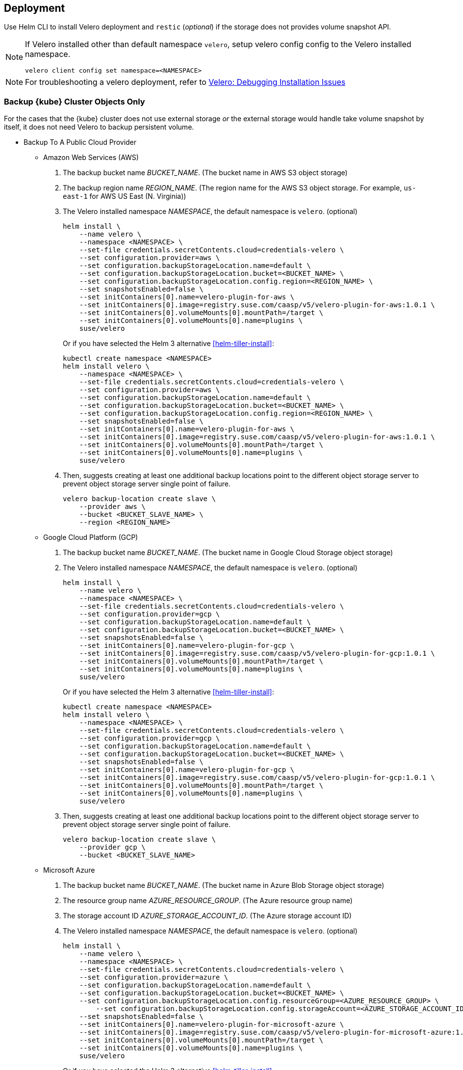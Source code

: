 == Deployment

Use Helm CLI to install Velero deployment and `restic` (_optional_) if the storage does not provides volume snapshot API.

[NOTE]
====
If Velero installed other than default namespace `velero`, setup velero config config to the Velero installed namespace.
----
velero client config set namespace=<NAMESPACE>
----
====

[NOTE]
====
For troubleshooting a velero deployment, refer to link:https://velero.io/docs/v1.3.1/debugging-install/[Velero: Debugging Installation Issues]
====

=== Backup {kube} Cluster Objects Only

For the cases that the {kube} cluster does not use external storage _or_ the external storage would handle take volume snapshot by itself, it does not need Velero to backup persistent volume.

* Backup To A Public Cloud Provider

** Amazon Web Services (AWS)
. The backup bucket name _BUCKET_NAME_. (The bucket name in AWS S3 object storage)
. The backup region name _REGION_NAME_. (The region name for the AWS S3 object storage. For example, `us-east-1` for AWS US East (N. Virginia))
. The Velero installed namespace _NAMESPACE_, the default namespace is `velero`. (optional)
+
[source,bash]
----
helm install \
    --name velero \
    --namespace <NAMESPACE> \
    --set-file credentials.secretContents.cloud=credentials-velero \
    --set configuration.provider=aws \
    --set configuration.backupStorageLocation.name=default \
    --set configuration.backupStorageLocation.bucket=<BUCKET_NAME> \
    --set configuration.backupStorageLocation.config.region=<REGION_NAME> \
    --set snapshotsEnabled=false \
    --set initContainers[0].name=velero-plugin-for-aws \
    --set initContainers[0].image=registry.suse.com/caasp/v5/velero-plugin-for-aws:1.0.1 \
    --set initContainers[0].volumeMounts[0].mountPath=/target \
    --set initContainers[0].volumeMounts[0].name=plugins \
    suse/velero
----
Or if you have selected the Helm 3 alternative <<helm-tiller-install>>:
+
[source,bash]
----
kubectl create namespace <NAMESPACE>
helm install velero \
    --namespace <NAMESPACE> \
    --set-file credentials.secretContents.cloud=credentials-velero \
    --set configuration.provider=aws \
    --set configuration.backupStorageLocation.name=default \
    --set configuration.backupStorageLocation.bucket=<BUCKET_NAME> \
    --set configuration.backupStorageLocation.config.region=<REGION_NAME> \
    --set snapshotsEnabled=false \
    --set initContainers[0].name=velero-plugin-for-aws \
    --set initContainers[0].image=registry.suse.com/caasp/v5/velero-plugin-for-aws:1.0.1 \
    --set initContainers[0].volumeMounts[0].mountPath=/target \
    --set initContainers[0].volumeMounts[0].name=plugins \
    suse/velero
----

. Then, suggests creating at least one additional backup locations point to the different object storage server to prevent object storage server single point of failure.
+
[source,bash]
----
velero backup-location create slave \
    --provider aws \
    --bucket <BUCKET_SLAVE_NAME> \
    --region <REGION_NAME>
----

** Google Cloud Platform (GCP)
. The backup bucket name _BUCKET_NAME_. (The bucket name in Google Cloud Storage object storage)
. The Velero installed namespace _NAMESPACE_, the default namespace is `velero`. (optional)
+
[source,bash]
----
helm install \
    --name velero \
    --namespace <NAMESPACE> \
    --set-file credentials.secretContents.cloud=credentials-velero \
    --set configuration.provider=gcp \
    --set configuration.backupStorageLocation.name=default \
    --set configuration.backupStorageLocation.bucket=<BUCKET_NAME> \
    --set snapshotsEnabled=false \
    --set initContainers[0].name=velero-plugin-for-gcp \
    --set initContainers[0].image=registry.suse.com/caasp/v5/velero-plugin-for-gcp:1.0.1 \
    --set initContainers[0].volumeMounts[0].mountPath=/target \
    --set initContainers[0].volumeMounts[0].name=plugins \
    suse/velero
----
Or if you have selected the Helm 3 alternative <<helm-tiller-install>>:
+
[source,bash]
----
kubectl create namespace <NAMESPACE>
helm install velero \
    --namespace <NAMESPACE> \
    --set-file credentials.secretContents.cloud=credentials-velero \
    --set configuration.provider=gcp \
    --set configuration.backupStorageLocation.name=default \
    --set configuration.backupStorageLocation.bucket=<BUCKET_NAME> \
    --set snapshotsEnabled=false \
    --set initContainers[0].name=velero-plugin-for-gcp \
    --set initContainers[0].image=registry.suse.com/caasp/v5/velero-plugin-for-gcp:1.0.1 \
    --set initContainers[0].volumeMounts[0].mountPath=/target \
    --set initContainers[0].volumeMounts[0].name=plugins \
    suse/velero
----

. Then, suggests creating at least one additional backup locations point to the different object storage server to prevent object storage server single point of failure.
+
[source,bash]
----
velero backup-location create slave \
    --provider gcp \
    --bucket <BUCKET_SLAVE_NAME>
----

** Microsoft Azure
. The backup bucket name _BUCKET_NAME_. (The bucket name in Azure Blob Storage	 object storage)
. The resource group name __AZURE_RESOURCE_GROUP__. (The Azure resource group name)
. The storage account ID __AZURE_STORAGE_ACCOUNT_ID__. (The Azure storage account ID)
. The Velero installed namespace _NAMESPACE_, the default namespace is `velero`. (optional)
+
[source,bash]
----
helm install \
    --name velero \
    --namespace <NAMESPACE> \
    --set-file credentials.secretContents.cloud=credentials-velero \
    --set configuration.provider=azure \
    --set configuration.backupStorageLocation.name=default \
    --set configuration.backupStorageLocation.bucket=<BUCKET_NAME> \
    --set configuration.backupStorageLocation.config.resourceGroup=<AZURE_RESOURCE_GROUP> \
	--set configuration.backupStorageLocation.config.storageAccount=<AZURE_STORAGE_ACCOUNT_ID> \
    --set snapshotsEnabled=false \
    --set initContainers[0].name=velero-plugin-for-microsoft-azure \
    --set initContainers[0].image=registry.suse.com/caasp/v5/velero-plugin-for-microsoft-azure:1.0.1 \
    --set initContainers[0].volumeMounts[0].mountPath=/target \
    --set initContainers[0].volumeMounts[0].name=plugins \
    suse/velero
----
Or if you have selected the Helm 3 alternative <<helm-tiller-install>>:
+
[source,bash]
----
kubectl create namespace <NAMESPACE>
helm install velero \
    --namespace <NAMESPACE> \
    --set-file credentials.secretContents.cloud=credentials-velero \
    --set configuration.provider=azure \
    --set configuration.backupStorageLocation.name=default \
    --set configuration.backupStorageLocation.bucket=<BUCKET_NAME> \
    --set configuration.backupStorageLocation.config.resourceGroup=<AZURE_RESOURCE_GROUP> \
        --set configuration.backupStorageLocation.config.storageAccount=<AZURE_STORAGE_ACCOUNT_ID> \
    --set snapshotsEnabled=false \
    --set initContainers[0].name=velero-plugin-for-microsoft-azure \
    --set initContainers[0].image=registry.suse.com/caasp/v5/velero-plugin-for-microsoft-azure:1.0.1 \
    --set initContainers[0].volumeMounts[0].mountPath=/target \
    --set initContainers[0].volumeMounts[0].name=plugins \
    suse/velero
----

. Then, suggests creating at least one additional backup locations point to the different object storage server to prevent object storage server single point of failure.
+
[source,bash]
----
velero backup-location create slave \
    --provider azure \
    --bucket <BUCKET_SLAVE_NAME> \
    --region resourceGroup=<AZURE_RESOURCE_GROUP>,storageAccount=<AZURE_STORAGE_ACCOUNT_ID>
----

* Backup To A S3-Compatible Provider

. The backup bucket name _BUCKET_NAME_. (The bucket name in S3-compatible object storage)
. The backup region name _REGION_NAME_. (The region name for the S3-compatible object storage. For example, radosgw _or_ master/slave if you have HA -compatible object storage backups)
. The S3-compatible object storage simulates the S3-compatible object storage. Therefore, the configuration for S3-compatible object storage has to setup additional configurations.
+
[source,bash]
----
configuration.backupStorageLocation.config.s3ForcePathStyle=true
configuration.backupStorageLocation.config.s3Url=<S3_COMPATIBLE_STORAGE_SERVER__URL>
----
+
[source,bash]
----
helm install \
    --name velero \
    --namespace <NAMESPACE> \
    --set-file credentials.secretContents.cloud=credentials-velero \
    --set configuration.provider=aws \
    --set configuration.backupStorageLocation.name=default \
    --set configuration.backupStorageLocation.bucket=<BUCKET_NAME> \
    --set configuration.backupStorageLocation.config.region=<REGION_NAME> \
    --set configuration.backupStorageLocation.config.s3ForcePathStyle=true \
    --set configuration.backupStorageLocation.config.s3Url=<S3_COMPATIBLE_STORAGE_SERVER_URL> \
    --set snapshotsEnabled=false \
    --set initContainers[0].name=velero-plugin-for-aws \
    --set initContainers[0].image=registry.suse.com/caasp/v4/velero-plugin-for-aws:1.0.1 \
    --set initContainers[0].volumeMounts[0].mountPath=/target \
    --set initContainers[0].volumeMounts[0].name=plugins \
    suse/velero
----

. Then, suggests creating at least one additional backup location point to the different object storage server to prevent object storage server single point of failure.
+
[source,bash]
----
velero backup-location create slave \
    --provider aws \
    --bucket <BUCKET_SLAVE_NAME> \
    --config region=slave,s3ForcePathStyle=true,s3Url=<S3_COMPATIBLE_STORAGE_SERVER_URL>
----

=== Backup {kube} Cluster

For the case that the {kube} cluster uses external storage _and_ the external storage would not handle volume snapshot by itself (either external storage does not support volume snapshot _or_ administrator want use velero to take volume snapshot when velero do cluster backup).

* Backup To A Public Cloud Provider

** Amazon Web Services (AWS)
. The backup bucket name _BUCKET_NAME_. (The bucket name in AWS S3 object storage)
. The backup region name _REGION_NAME_. (The region name for the AWS S3 object storage. For example, `us-east-1` for AWS US East (N. Virginia))
. The Velero installed namespace _NAMESPACE_, the default namespace is `velero`. (optional)
+
[IMPORTANT]
====
If the {kube} cluster in AWS and uses AWS EBS as storage, please remove the
----
--set deployRestic=true \
----
at below in order to use AWS EBS volume snapshot API to take volume snapshot.
Otherwise, it would install restic and velero server will use restic to take volume snapshot and the volume data will stores to AWS S3 bucket.
====
+
[source,bash]
----
helm install \
    --name velero \
    --namespace <NAMESPACE> \
    --set-file credentials.secretContents.cloud=credentials-velero \
    --set configuration.provider=aws \
    --set configuration.backupStorageLocation.name=default \
    --set configuration.backupStorageLocation.bucket=<BUCKET_NAME> \
    --set configuration.backupStorageLocation.config.region=<REGION_NAME> \
    --set snapshotsEnabled=true \
    --set deployRestic=true \
    --set configuration.volumeSnapshotLocation.name=default \
    --set configuration.volumeSnapshotLocation.config.region=<REGION_NAME> \
    --set initContainers[0].name=velero-plugin-for-aws \
    --set initContainers[0].image=registry.suse.com/caasp/v5/velero-plugin-for-aws:1.0.1 \
    --set initContainers[0].volumeMounts[0].mountPath=/target \
    --set initContainers[0].volumeMounts[0].name=plugins \
    suse/velero
----
Or if you have selected the Helm 3 alternative <<helm-tiller-install>>:
+
[source,bash]
----
kubectl create namespace <NAMESPACE>
helm install velero \
    --namespace <NAMESPACE> \
    --set-file credentials.secretContents.cloud=credentials-velero \
    --set configuration.provider=aws \
    --set configuration.backupStorageLocation.name=default \
    --set configuration.backupStorageLocation.bucket=<BUCKET_NAME> \
    --set configuration.backupStorageLocation.config.region=<REGION_NAME> \
    --set snapshotsEnabled=true \
    --set deployRestic=true \
    --set configuration.volumeSnapshotLocation.name=default \
    --set configuration.volumeSnapshotLocation.config.region=<REGION_NAME> \
    --set initContainers[0].name=velero-plugin-for-aws \
    --set initContainers[0].image=registry.suse.com/caasp/v5/velero-plugin-for-aws:1.0.1 \
    --set initContainers[0].volumeMounts[0].mountPath=/target \
    --set initContainers[0].volumeMounts[0].name=plugins \
    suse/velero
----

. Then, suggest to create at least one additional backup locations point to the different object storage server to prevent object storage server single point of failure.
+
[source,bash]
----
velero backup-location create slave \
    --provider aws \
    --bucket <BUCKET_SLAVE_NAME> \
    --config region=<REGION_NAME>
----

** Google Cloud Platform (GCP)
. The backup bucket name _BUCKET_NAME_. (The bucket name in Google Cloud Storage object storage)
. The Velero installed namespace _NAMESPACE_, the default namespace is `velero`. (optional)
// TODO: enable this once skuba supports deploys on GCP
// +
// [IMPORTANT]
// ====
// If the {kube} cluster in GCP and uses Google Compute Engine Disks as storage, please remove the
// ----
// --set deployRestic=true \
// ----
// at below in order to use Google Compute Engine Disks snapshot API to take volume snapshot.
// Otherwise, it would install restic and velero server will use restic to take volume snapshot and the volume data will stores to  Google Cloud Storage bucket.
// ====
+
[source,bash]
----
helm install \
    --name velero \
    --namespace <NAMESPACE> \
    --set-file credentials.secretContents.cloud=credentials-velero \
    --set configuration.provider=gcp \
    --set configuration.backupStorageLocation.name=default \
    --set configuration.backupStorageLocation.bucket=<BUCKET_NAME> \
    --set snapshotsEnabled=true \
    --set deployRestic=true \
    --set configuration.volumeSnapshotLocation.name=default \
    --set initContainers[0].name=velero-plugin-for-gcp \
    --set initContainers[0].image=registry.suse.com/caasp/v5/velero-plugin-for-gcp:1.0.1 \
    --set initContainers[0].volumeMounts[0].mountPath=/target \
    --set initContainers[0].volumeMounts[0].name=plugins \
    suse/velero
----
Or if you have selected the Helm 3 alternative <<helm-tiller-install>>:
+
[source,bash]
----
kubectl create namespace <NAMESPACE>
helm install velero \
    --namespace <NAMESPACE> \
    --set-file credentials.secretContents.cloud=credentials-velero \
    --set configuration.provider=gcp \
    --set configuration.backupStorageLocation.name=default \
    --set configuration.backupStorageLocation.bucket=<BUCKET_NAME> \
    --set snapshotsEnabled=true \
    --set deployRestic=true \
    --set configuration.volumeSnapshotLocation.name=default \
    --set initContainers[0].name=velero-plugin-for-gcp \
    --set initContainers[0].image=registry.suse.com/caasp/v5/velero-plugin-for-gcp:1.0.1 \
    --set initContainers[0].volumeMounts[0].mountPath=/target \
    --set initContainers[0].volumeMounts[0].name=plugins \
    suse/velero
----

. Then, suggests creating at least one additional backup locations point to the different object storage server to prevent object storage server single point of failure.
+
[source,bash]
----
velero backup-location create slave \
    --provider gcp \
    --bucket <BUCKET_SLAVE_NAME>
----

** Microsoft Azure
. The backup bucket name _BUCKET_NAME_. (The bucket name in Azure Blob Storage object storage)
. The resource group name __AZURE_RESOURCE_GROUP__. (The Azure resource group name)
. The storage account ID __AZURE_STORAGE_ACCOUNT_ID__. (The Azure storage account ID)
. The Velero installed namespace _NAMESPACE_, the default namespace is `velero`. (optional)
// TODO: enable this once skuba supports deploys on Azure
// +
// [IMPORTANT]
// ====
// If the {kube} cluster in Azure and uses Azure Managed Disks as storage, please remove the
// ----
// --set deployRestic=true \
// ----
// at below in order to use Azure Managed Disks snapshot API to take volume snapshot.
// Otherwise, it would install restic and velero server will use restic to take volume snapshot and the volume data will stores to Azure Blob Storage bucket.
// ====
+
[source,bash]
----
helm install \
    --name velero \
    --namespace <NAMESPACE> \
    --set-file credentials.secretContents.cloud=credentials-velero \
    --set configuration.provider=azure \
    --set configuration.backupStorageLocation.name=default \
    --set configuration.backupStorageLocation.bucket=<BUCKET_NAME> \
    --set configuration.backupStorageLocation.config.resourceGroup=<AZURE_RESOURCE_GROUP> \
	--set configuration.backupStorageLocation.config.storageAccount=<AZURE_STORAGE_ACCOUNT_ID> \
    --set snapshotsEnabled=true \
    --set deployRestic=true \
    --set configuration.volumeSnapshotLocation.name=default \
    --set initContainers[0].name=velero-plugin-for-microsoft-azure \
    --set initContainers[0].image=registry.suse.com/caasp/v5/velero-plugin-for-microsoft-azure:1.0.1 \
    --set initContainers[0].volumeMounts[0].mountPath=/target \
    --set initContainers[0].volumeMounts[0].name=plugins \
    suse/velero
----
Or if you have selected the Helm 3 alternative <<helm-tiller-install>>:
+
[source,bash]
----
kubectl create namespace <NAMESPACE>
helm install velero \
    --namespace <NAMESPACE> \
    --set-file credentials.secretContents.cloud=credentials-velero \
    --set configuration.provider=azure \
    --set configuration.backupStorageLocation.name=default \
    --set configuration.backupStorageLocation.bucket=<BUCKET_NAME> \
    --set configuration.backupStorageLocation.config.resourceGroup=<AZURE_RESOURCE_GROUP> \
        --set configuration.backupStorageLocation.config.storageAccount=<AZURE_STORAGE_ACCOUNT_ID> \
    --set snapshotsEnabled=true \
    --set deployRestic=true \
    --set configuration.volumeSnapshotLocation.name=default \
    --set initContainers[0].name=velero-plugin-for-microsoft-azure \
    --set initContainers[0].image=registry.suse.com/caasp/v5/velero-plugin-for-microsoft-azure:1.0.1 \
    --set initContainers[0].volumeMounts[0].mountPath=/target \
    --set initContainers[0].volumeMounts[0].name=plugins \
    suse/velero
----

. Then, suggests creating at least one additional backup locations point to the different object storage server to prevent object storage server single point of failure.
+
[source,bash]
----
velero backup-location create slave \
    --provider azure \
    --bucket <BUCKET_SLAVE_NAME> \
    --region resourceGroup=<AZURE_RESOURCE_GROUP>,storageAccount=<AZURE_STORAGE_ACCOUNT_ID>
----

* Backup To A S3-Compatible Provider

. The backup bucket name _BUCKET_NAME_. (The bucket name in S3-compatible object storage)
. The backup region name _REGION_NAME_. (The region name for the S3-compatible object storage. For example, radosgw _or_ master/slave if you have HA S3-compatible object storage backups)
. The S3-compatible object storage simulates the S3-compatible object storage. Therefore, the configuration for S3-compatible object storage have to setup additional configurations
+
[source,bash]
----
configuration.backupStorageLocation.config.s3ForcePathStyle=true
configuration.backupStorageLocation.config.s3Url=<S3_COMPATIBLE_STORAGE_SERVER__URL>
----
+
[NOTE]
====
Mostly the on-premise persistent volume does not support volume snapshot API or does not have community-supported snapshotter providers. Therefore, we _have to_ deploy the `restic` DaemonSet.
====
+
[source,bash]
----
helm install \
    --name velero \
    --namespace <NAMESPACE> \
    --set-file credentials.secretContents.cloud=credentials-velero \
    --set configuration.provider=aws \
    --set configuration.backupStorageLocation.name=default \
    --set configuration.backupStorageLocation.bucket=<BUCKET_NAME> \
    --set configuration.backupStorageLocation.config.region=<REGION_NAME> \
    --set configuration.backupStorageLocation.config.s3ForcePathStyle=true \
    --set configuration.backupStorageLocation.config.s3Url=<S3_COMPATIBLE_STORAGE_SERVER_URL> \
    --set snapshotsEnabled=true \
    --set deployRestic=true \
    --set configuration.volumeSnapshotLocation.name=default \
    --set configuration.volumeSnapshotLocation.config.region=<REGION_NAME> \
    --set initContainers[0].name=velero-plugin-for-aws \
    --set initContainers[0].image=registry.suse.com/caasp/v5/velero-plugin-for-aws:1.0.1 \
    --set initContainers[0].volumeMounts[0].mountPath=/target \
    --set initContainers[0].volumeMounts[0].name=plugins \
    suse/velero
----
Or if you have selected the Helm 3 alternative <<helm-tiller-install>>:
+
[source,bash]
----
kubectl create namespace <NAMESPACE>
helm install velero \
    --namespace <NAMESPACE> \
    --set-file credentials.secretContents.cloud=credentials-velero \
    --set configuration.provider=aws \
    --set configuration.backupStorageLocation.name=default \
    --set configuration.backupStorageLocation.bucket=<BUCKET_NAME> \
    --set configuration.backupStorageLocation.config.region=<REGION_NAME> \
    --set configuration.backupStorageLocation.config.s3ForcePathStyle=true \
    --set configuration.backupStorageLocation.config.s3Url=<S3_COMPATIBLE_STORAGE_SERVER_URL> \
    --set snapshotsEnabled=true \
    --set deployRestic=true \
    --set configuration.volumeSnapshotLocation.name=default \
    --set configuration.volumeSnapshotLocation.config.region=minio \
    --set initContainers[0].name=velero-plugin-for-aws \
    --set initContainers[0].image=registry.suse.com/caasp/v5/velero-plugin-for-aws:1.0.1 \
    --set initContainers[0].volumeMounts[0].mountPath=/target \
    --set initContainers[0].volumeMounts[0].name=plugins \
    suse/velero
----

. Then, suggest to create at least one additional backup locations point to the different object storage server to prevent object storage server single point of failure.
+
[source,bash]
----
velero backup-location create slave \
    --provider aws \
    --bucket <BUCKET_SLAVE_NAME> \
    --config region=slave,s3ForcePathStyle=true,s3Url=<S3_COMPATIBLE_STORAGE_SERVER_URL>
----

